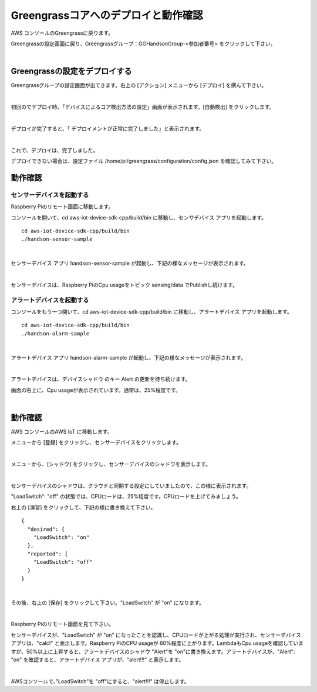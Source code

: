 =======================================
Greengrassコアへのデプロイと動作確認
=======================================

AWS コンソールのGreengrassに戻ります。

Greengrassの設定画面に戻り、Greengrassグループ：GGHandsonGroup-<参加者番号> をクリックして下さい。

.. image:: images/04/greengrass-group.png

|

Greengrassの設定をデプロイする
====================================

Greengrassグループの設定画面が出てきます。右上の [アクション] メニューから [デプロイ] を撰んで下さい。

.. image:: images/06/deploy.png

|

初回のでデプロイ時、「デバイスによるコア検出方法の設定」画面が表示されます。[自動検出] をクリックします。

.. image:: images/06/auto-detect.png

|

デプロイが完了すると、「 デプロイメントが正常に完了しました」と表示されます。

.. image:: images/06/deploy-completed.png

|

これで、デプロイは、完了しました。

デプロイできない場合は、設定ファイル /home/pi/greengrass/configuration/config.json を確認してみて下さい。

動作確認
=================

センサーデバイスを起動する
------------------------------

Raspberry Piのリモート画面に移動します。

コンソールを開いて、cd aws-iot-device-sdk-cpp/build/bin に移動し、センサデバイス アプリを起動します。

::

  cd aws-iot-device-sdk-cpp/build/bin
  ./handson-sensor-sample

|

センサーデバイス アプリ handson-sensor-sample が起動し、下記の様なメッセージが表示されます。

.. image:: images/06/start-sensor-device.png

|

センサーデバイスは、Raspberry PiのCpu usageをトピック sensing/data でPublishし続けます。

アラートデバイスを起動する
------------------------------

コンソールをもう一つ開いて、cd aws-iot-device-sdk-cpp/build/bin に移動し、アラートデバイス アプリを起動します。

::

  cd aws-iot-device-sdk-cpp/build/bin
  ./handson-alarm-sample

|

アラートデバイス アプリ handson-alarm-sample が起動し、下記の様なメッセージが表示されます。

.. image:: images/06/start-alert-device.png

|

アラートデバイスは、デバイスシャドウ のキー Alert の更新を待ち続けます。

画面の右上に、Cpu usageが表示されています。通常は、25%程度です。

.. image:: images/06/cpu-load.png

|

動作確認
===========================

AWS コンソールのAWS IoT に移動します。

メニューから [登録] をクリックし、センサーデバイスをクリックします。

.. image:: images/06/awsiot-sensor-device.png

|

メニューから、[シャドウ] をクリックし、センサーデバイスのシャドウを表示します。

.. image:: images/06/sensor-shadow.png

|

センサーデバイスのシャドウは、クラウドと同期する設定にしていましたので、この様に表示されます。

"LoadSwitch": "off" の状態では、CPUロードは、25%程度です。CPUロードを上げてみましょう。

右上の [演習] をクリックして、下記の様に書き換えて下さい。

::

  {
    "desired": {
      "LoadSwitch": "on"
    },
    "reported": {
      "LoadSwitch": "off"
    }
  }

|

その後、右上の [保存] をクリックして下さい。"LoadSwitch" が "on" になります。

.. image:: images/06/sensor-shadow-update.png

|

Raspberry Piのリモート画面を見て下さい。

センサーデバイスが、"LoadSwitch" が "on" になったことを認識し、CPUロードが上がる処理が実行され、センサーデバイス アプリは、"calc!" と表示します。Raspberry PiのCPU usageが 60%程度に上がります。LambdaもCpu usageを確認していますが、50%以上に上昇すると、アラートデバイスのシャドウ "Alert"を "on"に書き換えます。アラートデバイスが、"Alert": "on" を確認すると、アラートデバイス アプリが、“alert!!!" と表示します。

.. image:: images/06/alert!!.png

|

AWSコンソールで、”LoadSwitch"を "off"にすると、"alert!!!" は停止します。
